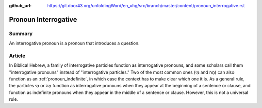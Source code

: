 :github_url: https://git.door43.org/unfoldingWord/en_uhg/src/branch/master/content/pronoun_interrogative.rst

.. _pronoun_interrogative:

Pronoun Interrogative
=====================

Summary
-------

An interrogative pronoun is a pronoun that introduces a question.

Article
-------

In Biblical Hebrew, a family of interrogative particles function as interrogative pronouns, and some scholars call them "interrogative pronouns" instead of "interrogative particles."  
Two of the most common ones (מִי and מָה) can also function as an 
:ref:`pronoun_indefinite`,
in which case the context has to make clear which one it is.  As a general rule, the particles מִי or מָה function as interrogative pronouns when they appear at the beginning of a sentence or clause, and function as indefinite pronouns when they appear in the middle of a sentence or clause.  However, this is not a universal rule.


